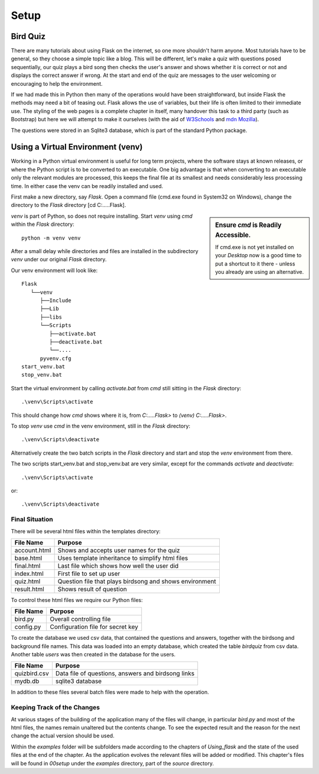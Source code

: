 ﻿=====
Setup
=====

Bird Quiz
=========

There are many tutorials about using Flask on the internet, so one more 
shouldn't harm anyone. Most tutorials have to be general, so they choose a
simple topic like a blog. This will be different, let's make a quiz with
questions posed sequentially, our quiz plays a bird song then checks the user's
answer and shows whether it is correct or not and displays the correct answer
if wrong. At the start and end of the quiz are messages to the user welcoming
or encouraging to help the environment. 

If we had made this in Python then many of the operations would have been 
straightforward, but inside Flask the methods may need a bit of teasing out.
Flask allows the use of variables, but their life is often limited to their
immediate use. The styling of the web pages is a complete chapter in itself,
many handover this task to a third party (such as Bootstrap) but here we will
attempt to make it ourselves (with the aid of `W3Schools <https://www.w3schools.com/>`_ 
and `mdn Mozilla <https://developer.mozilla.org/en-US/>`_).

The questions were stored in an Sqlite3 database, which is part of the standard 
Python package.

Using a Virtual Environment (venv)
==================================

Working in a Python virtual environment is useful for long term projects, 
where the software stays at known releases, or where the Python script is to
be converted to an executable. One big advantage is that when converting to an
executable only the relevant modules are processed, this keeps the final file
at its smallest and needs considerably less processing time. 
In either case the venv can be readily installed 
and used. 

First make a new directory, say *Flask*. Open a command file (cmd.exe found 
in System32 on Windows), 
change the directory to the *Flask* directory [cd C:\.....Flask]. 

.. sidebar:: Ensure *cmd* is Readily Accessible.

   If cmd.exe is not yet installed on your *Desktop* now is a good time to put
   a shortcut to it there - unless you already are using an alternative.

*venv* is part of Python, so does not require installing. Start *venv* using 
*cmd* within the *Flask* directory:: 

   python -m venv venv 

After a small delay while directories and files are installed in the subdirectory
*venv* under our original *Flask* directory. 

Our venv environment will look like::
   
      Flask
         └──venv
            ├──Include
            ├──Lib
            ├──libs
            └──Scripts
               ├──activate.bat
               ├──deactivate.bat
               └──....
            pyvenv.cfg
      start_venv.bat
      stop_venv.bat

Start the virtual environment by calling *activate.bat* from *cmd* still
sitting in the *Flask* directory::

   .\venv\Scripts\activate

This should change how *cmd* shows where it is, from *C:\.....\Flask>* 
to *(venv) C:\.....\Flask>*.

To stop *venv* use *cmd* in the venv environment, still in the *Flask* 
directory::

   .\venv\Scripts\deactivate

Alternatively create the two batch scripts in the *Flask*
directory and start and stop the *venv* environment from there.

The two scripts start_venv.bat and stop_venv.bat are very similar, except for the 
commands *activate* and *deactivate*::

   .\venv\Scripts\activate

or::

   .\venv\Scripts\deactivate

Final Situation
---------------

There will be several html files within the templates directory: 

+--------------+---------------------------------------------------------+
|  File Name   | Purpose                                                 |
+==============+=========================================================+
| account.html | Shows and accepts user names for the quiz               |
+--------------+---------------------------------------------------------+
| base.html    | Uses template inheritance to simplify html files        |
+--------------+---------------------------------------------------------+
| final.html   | Last file which shows how well the user did             |
+--------------+---------------------------------------------------------+
| index.html   | First file to set up user                               |
+--------------+---------------------------------------------------------+
| quiz.html    | Question file that plays birdsong and shows environment |
+--------------+---------------------------------------------------------+
| result.html  | Shows result of question                                |
+--------------+---------------------------------------------------------+

To control these html files we require our Python files:

+--------------+-------------------------------------+
|  File Name   | Purpose                             |
+==============+=====================================+
| bird.py      | Overall controlling file            |
+--------------+-------------------------------------+
| config.py    | Configuration file for secret key   |
+--------------+-------------------------------------+

To create the database we used csv data, that contained the questions and
answers, together with the birdsong and background file 
names. This data was loaded into an empty database, which created the table
*birdquiz* from csv data. Another table *users* was then created in the 
database for the users.

+--------------+----------------------------------------------------+
|  File Name   | Purpose                                            |
+==============+====================================================+
| quizbird.csv | Data file of questions, answers and birdsong links |
+--------------+----------------------------------------------------+
| mydb.db      | sqlite3 database                                   |
+--------------+----------------------------------------------------+

In addition to these files several batch files were made to help with the
operation.

Keeping Track of the Changes
----------------------------

At various stages of the building of the application many of the files will
change, in particular *bird.py* and most of the html files, the names remain
unaltered but the contents change. To see the expected result and the reason
for the next change the actual version should be used.

Within the *examples* folder will be subfolders made according to the chapters
of *Using_flask* and the state of the used files at the end of the chapter.
As the application evolves the relevant files will be added or modified. This
chapter's files will be found in *00setup* under the *examples* directory, 
part of the *source* directory.